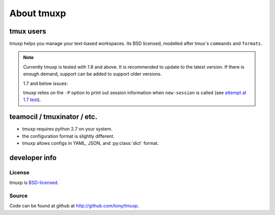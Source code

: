 .. _about:

===========
About tmuxp
===========

tmux users
----------

tmuxp helps you manage your text-based workspaces. Its BSD licensed,
modelled after tmux's ``commands`` and ``formats``.

.. note::

    Currently tmuxp is tested with 1.8 and above. It is recommended to
    update to the latest version. If there is enough demand, support can
    be added to support older versions.

    1.7 and below issues:

    tmuxp relies on the ``-P`` option to print out session information
    when ``new-session`` is called (see `attempt at 1.7 test`_).

teamocil / tmuxinator / etc.
----------------------------

- tmuxp requires python 2.7 on your system.
- the configuration format is slightly different.
- tmuxp allows configs in YAML, JSON, and :py:class:`dict` format.

developer info
--------------

.. seealso::
    :ref:`api`
    :ref:`developing`

License
"""""""

tmuxp is `BSD-licensed`_.

Source
""""""

Code can be found at github at http://github.com/tony/tmuxp.

.. _attempt at 1.7 test: https://travis-ci.org/tony/tmuxp/jobs/12348263
.. _kaptan: https://github.com/emre/kaptan
.. _unittest: http://docs.python.org/2/library/unittest.html
.. _BSD-licensed: http://opensource.org/licenses/BSD-2-Clause
